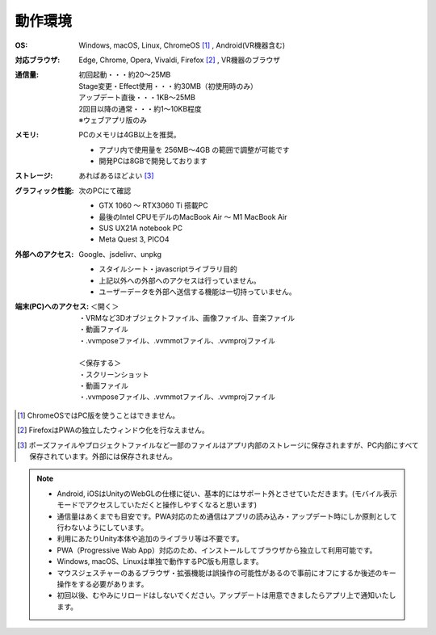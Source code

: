 .. index:: 動作環境

#######################
動作環境
#######################


:OS:
  Windows, macOS, Linux, ChromeOS [1]_  , Android(VR機器含む)
:対応ブラウザ:
  | Edge, Chrome, Opera, Vivaldi, Firefox [2]_ , VR機器のブラウザ
:通信量:
  | 初回起動・・・約20～25MB
  | Stage変更・Effect使用・・・約30MB（初使用時のみ）
  | アップデート直後・・・1KB～25MB
  | 2回目以降の通常・・・約1～10KB程度
  | ※ウェブアプリ版のみ

:メモリ:
  PCのメモリは4GB以上を推奨。
  
  * アプリ内で使用量を 256MB～4GB の範囲で調整が可能です
  * 開発PCは8GBで開発しております 

:ストレージ:
  あればあるほどよい [3]_

:グラフィック性能:
  次のPCにて確認

  * GTX 1060 ～ RTX3060 Ti 搭載PC
  * 最後のIntel CPUモデルのMacBook Air ～ M1 MacBook Air
  * SUS UX21A notebook PC
  * Meta Quest 3, PICO4
  
:外部へのアクセス:
  Google、jsdelivr、unpkg

  * スタイルシート・javascriptライブラリ目的
  * 上記以外への外部へのアクセスは行っていません。
  * ユーザーデータを外部へ送信する機能は一切持っていません。

:端末(PC)へのアクセス:
  | ＜開く＞
  | ・VRMなど3Dオブジェクトファイル、画像ファイル、音楽ファイル
  | ・動画ファイル
  | ・.vvmposeファイル、.vvmmotファイル、.vvmprojファイル
  | 
  | ＜保存する＞
  | ・スクリーンショット
  | ・動画ファイル
  | ・.vvmposeファイル、.vvmmotファイル、.vvmprojファイル


.. [1] ChromeOSではPC版を使うことはできません。
.. [2] FirefoxはPWAの独立したウィンドウ化を行なえません。
.. [3] ポーズファイルやプロジェクトファイルなど一部のファイルはアプリ内部のストレージに保存されますが、PC内部にすべて保存されています。外部には保存されません。

.. note::
    * Android, iOSはUnityのWebGLの仕様に従い、基本的にはサポート外とさせていただきます。(モバイル表示モードでアクセスしていただくと操作しやすくなると思います)
    * 通信量はあくまでも目安です。PWA対応のため通信はアプリの読み込み・アップデート時にしか原則として行わないようにしています。
    * 利用にあたりUnity本体や追加のライブラリ等は不要です。
    * PWA（Progressive Wab App）対応のため、インストールしてブラウザから独立して利用可能です。
    * Windows, macOS、Linuxは単独で動作するPC版も用意します。
    * マウスジェスチャーのあるブラウザ・拡張機能は誤操作の可能性があるので事前にオフにするか後述のキー操作をする必要があります。
    * 初回以後、むやみにリロードはしないでください。アップデートは用意できましたらアプリ上で通知いたします。



.. raw:: latex

   \cleardoublepage

